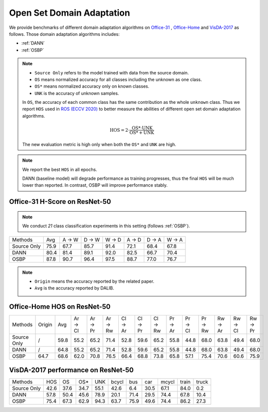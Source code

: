 Open Set Domain Adaptation
==========================================

We provide benchmarks of different domain adaptation algorithms on `Office-31`_ , `Office-Home`_ and `VisDA-2017`_ as follows.
Those domain adaptation algorithms includes:

-  :ref:`DANN`
-  :ref:`OSBP`


.. note::
    - ``Source Only`` refers to the model trained with data from the source domain.
    - ``OS`` means normalized accuracy for all classes including the unknown as one class.
    - ``OS*`` means normalized accuracy only on known classes.
    - ``UNK`` is the accuracy of unknown samples.

    In ``OS``, the accuracy of each common class has the same contribution
    as the whole ``unknown`` class. Thus we report ``HOS`` used in `ROS (ECCV 2020)`_
    to better measure the abilities of different open set domain adaptation algorithms.

    .. math::
        \textit{HOS} = 2 \cdot \dfrac{ \textit{OS*} \cdot \textit{UNK} }{ \textit{OS*} + \textit{UNK} }

    The new evaluation metric is high only when both the ``OS*`` and ``UNK`` are high.

.. note::
    We report the best ``HOS`` in all epochs.

    DANN (baseline model) will degrade performance as training progresses, thus the
    final ``HOS`` will be much lower than reported.
    In contrast, OSBP will improve performance stably.

.. _Office-31:

Office-31 H-Score on ResNet-50
---------------------------------

.. note::
    We conduct `21` class classification experiments in this setting (follows :ref:`OSBP`).

===========     =====   ======  ======  ======  ======  ======  ======
Methods         Avg     A → W   D → W   W → D   A → D   D → A   W → A
Source Only     75.9    67.7    85.7    91.4    72.1    68.4    67.8
DANN            80.4    81.4    89.1    92.0    82.5    66.7    70.4
OSBP            87.8    90.7    96.4    97.5    88.7    77.0    76.7
===========     =====   ======  ======  ======  ======  ======  ======

.. _Office-Home:

.. note::

    - ``Origin`` means the accuracy reported by the related paper.
    - ``Avg`` is the accuracy reported by DALIB.

Office-Home HOS on ResNet-50
-----------------------------------

=========== ======  ======  ======= ======= ======= ======= ======= ======= ======= ======= ======= ======= ======= =======
Methods     Origin  Avg     Ar → Cl Ar → Pr Ar → Rw Cl → Ar Cl → Pr Cl → Rw Pr → Ar Pr → Cl Pr → Rw Rw → Ar Rw → Cl Rw → Pr
Source Only /       59.8    55.2    65.2    71.4    52.8    59.6    65.2    55.8    44.8    68.0    63.8    49.4    68.0
DANN        /       64.8    55.2    65.2    71.4    52.8    59.6    65.2    55.8    44.8    68.0    63.8    49.4    68.0
OSBP        64.7    68.6    62.0    70.8    76.5    66.4    68.8    73.8    65.8    57.1    75.4    70.6    60.6    75.9
=========== ======  ======  ======= ======= ======= ======= ======= ======= ======= ======= ======= ======= ======= =======

.. _VisDA-2017:

VisDA-2017 performance on ResNet-50
-----------------------------------

=========== ========    ======  =====   ====    ======= ======= ======= ======= ======= =======
Methods     HOS         OS      OS*     UNK     bcycl   bus     car     mcycl   train   truck
Source Only 42.6        37.6    34.7    55.1    42.6    6.4     30.5    67.1    84.0    0.2
DANN        57.8        50.4    45.6    78.9    20.1	71.4	29.5	74.4	67.8	10.4
OSBP        75.4        67.3    62.9    94.3    63.7	75.9	49.6	74.4	86.2	27.3
=========== ========    ======  =====   ====    ======= ======= ======= ======= ======= =======


.. _ROS (ECCV 2020): http://www.ecva.net/papers/eccv_2020/papers_ECCV/papers/123610409.pdf
